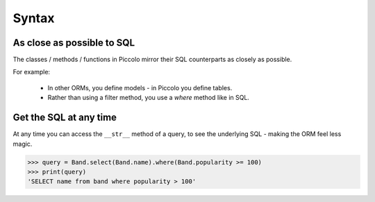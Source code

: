 Syntax
======

As close as possible to SQL
---------------------------

The classes / methods / functions in Piccolo mirror their SQL counterparts as
closely as possible.

For example:

 * In other ORMs, you define models - in Piccolo you define tables.
 * Rather than using a filter method, you use a `where` method like in SQL.

Get the SQL at any time
-----------------------

At any time you can access the ``__str__`` method of a query, to see the
underlying SQL - making the ORM feel less magic.

.. code-block:: python

    >>> query = Band.select(Band.name).where(Band.popularity >= 100)
    >>> print(query)
    'SELECT name from band where popularity > 100'
